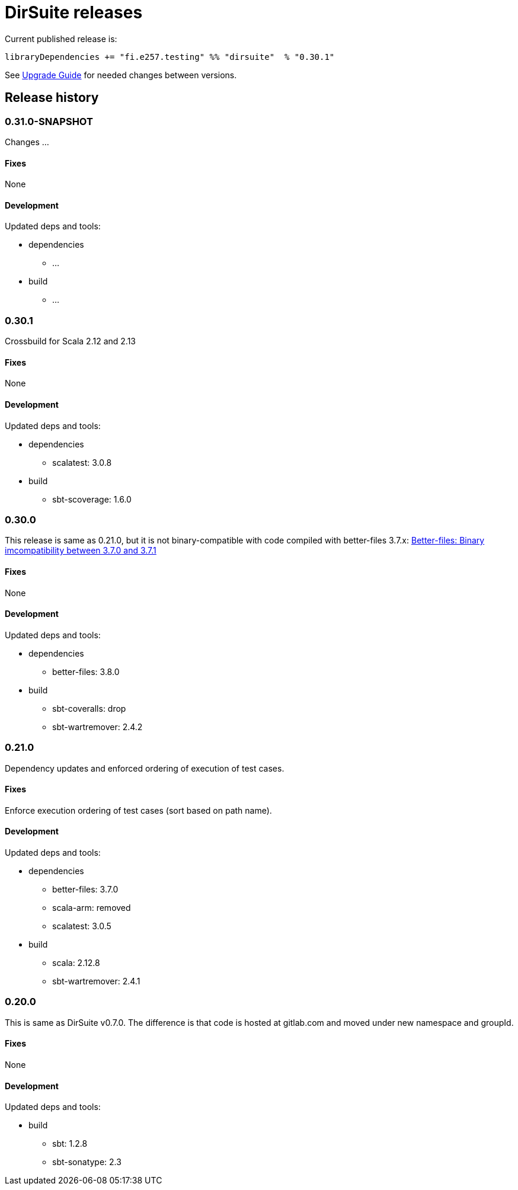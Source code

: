 = DirSuite releases

Current published release is:

 libraryDependencies += "fi.e257.testing" %% "dirsuite"  % "0.30.1"

See link:./UPGRADE.adoc[Upgrade Guide] for needed changes between versions.


== Release history

=== 0.31.0-SNAPSHOT

Changes ...

==== Fixes

None

==== Development

Updated deps and tools:

* dependencies
** ...
* build
** ...


=== 0.30.1

Crossbuild for Scala 2.12 and 2.13

==== Fixes

None

==== Development

Updated deps and tools:

* dependencies
** scalatest: 3.0.8
* build
** sbt-scoverage: 1.6.0


=== 0.30.0

This release is same as 0.21.0, but it is not binary-compatible with code compiled with better-files 3.7.x:
link:https://github.com/pathikrit/better-files/issues/301[Better-files: Binary imcompatibility between 3.7.0 and 3.7.1]


==== Fixes

None

==== Development

Updated deps and tools:

* dependencies
** better-files: 3.8.0
* build
** sbt-coveralls: drop
** sbt-wartremover: 2.4.2


=== 0.21.0

Dependency updates and enforced ordering of execution of test cases.

==== Fixes

Enforce execution ordering of test cases (sort based on path name).


==== Development

Updated deps and tools:

* dependencies
** better-files: 3.7.0
** scala-arm: removed
** scalatest: 3.0.5
* build
** scala: 2.12.8
** sbt-wartremover: 2.4.1



=== 0.20.0

This is same as DirSuite v0.7.0. The difference is that code is
hosted at gitlab.com and moved under new namespace and groupId.


==== Fixes

None


==== Development

Updated deps and tools:

* build
** sbt: 1.2.8
** sbt-sonatype: 2.3

